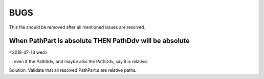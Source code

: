 BUGS
############################################################

This file should be removed after all mentioned issues are resolved.

When PathPart is absolute THEN PathDdv will be absolute
============================================================

<2018-07-18 wed>

... even if the PathSdv, and maybe also the PathDdv,
say it is relative.

Solution:
Validate that all resolved PathPart:s are relative paths.
